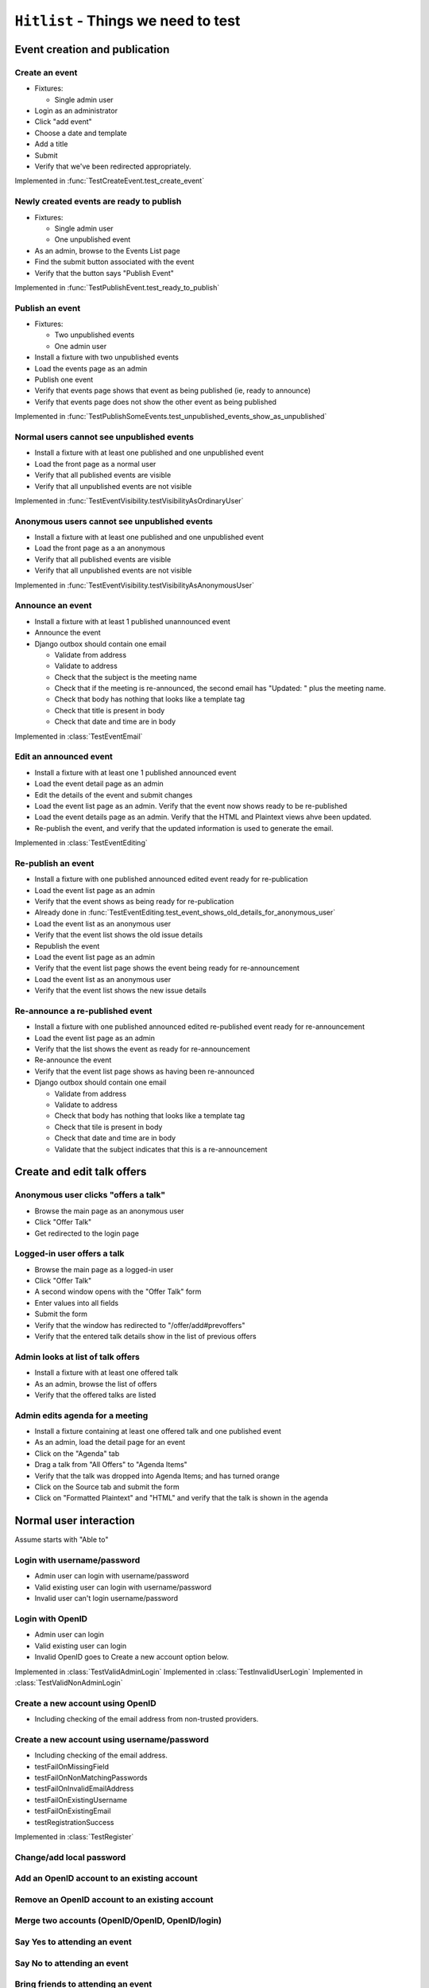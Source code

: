 ``Hitlist`` - Things we need to test
====================================


Event creation and publication
------------------------------

Create an event
^^^^^^^^^^^^^^^

* Fixtures:

  * Single admin user

* Login as an administrator
* Click "add event"
* Choose a date and template
* Add a title
* Submit
* Verify that we've been redirected appropriately.

.. py:currentmodule:: usergroup.django_tests.event_manipulation_test

Implemented in :func:`TestCreateEvent.test_create_event`

Newly created events are ready to publish
^^^^^^^^^^^^^^^^^^^^^^^^^^^^^^^^^^^^^^^^^

* Fixtures:

  * Single admin user
  * One unpublished event

* As an admin, browse to the Events List page
* Find the submit button associated with the event
* Verify that the button says "Publish Event"

Implemented in :func:`TestPublishEvent.test_ready_to_publish`

Publish an event
^^^^^^^^^^^^^^^^

* Fixtures:

  * Two unpublished events
  * One admin user

* Install a fixture with two unpublished events
* Load the events page as an admin
* Publish one event
* Verify that events page shows that event as being published (ie, ready to announce)
* Verify that events page does not show the other event as being published

Implemented in :func:`TestPublishSomeEvents.test_unpublished_events_show_as_unpublished`

Normal users cannot see unpublished events
^^^^^^^^^^^^^^^^^^^^^^^^^^^^^^^^^^^^^^^^^^

* Install a fixture with at least one published and one unpublished event
* Load the front page as a normal user
* Verify that all published events are visible
* Verify that all unpublished events are not visible

Implemented in :func:`TestEventVisibility.testVisibilityAsOrdinaryUser`

Anonymous users cannot see unpublished events
^^^^^^^^^^^^^^^^^^^^^^^^^^^^^^^^^^^^^^^^^^^^^

* Install a fixture with at least one published and one unpublished event
* Load the front page as a an anonymous
* Verify that all published events are visible
* Verify that all unpublished events are not visible


Implemented in :func:`TestEventVisibility.testVisibilityAsAnonymousUser`

Announce an event
^^^^^^^^^^^^^^^^^

* Install a fixture with at least 1 published unannounced event
* Announce the event
* Django outbox should contain one email

  * Validate from address
  * Validate to address
  * Check that the subject is the meeting name
  * Check that if the meeting is re-announced, the second email has "Updated: "
    plus the meeting name.
  * Check that body has nothing that looks like a template tag
  * Check that title is present in body
  * Check that date and time are in body

Implemented in :class:`TestEventEmail`

Edit an announced event
^^^^^^^^^^^^^^^^^^^^^^^

* Install a fixture with at least one 1 published announced event
* Load the event detail page as an admin
* Edit the details of the event and submit changes
* Load the event list page as an admin. Verify that the event now shows ready
  to be re-published
* Load the event details page as an admin. Verify that the HTML and Plaintext
  views ahve been updated.
* Re-publish the event, and verify that the updated information is used to
  generate the email.

Implemented in :class:`TestEventEditing`

Re-publish an event
^^^^^^^^^^^^^^^^^^^

* Install a fixture with one published announced edited event ready for re-publication
* Load the event list page as an admin
* Verify that the event shows as being ready for re-publication
* Already done in :func:`TestEventEditing.test_event_shows_old_details_for_anonymous_user`

* Load the event list as an anonymous user
* Verify that the event list shows the old issue details

* Republish the event
* Load the event list page as an admin
* Verify that the event list page shows the event being ready for re-announcement

* Load the event list as an anonymous user
* Verify that the event list shows the new issue details

Re-announce a re-published event
^^^^^^^^^^^^^^^^^^^^^^^^^^^^^^^^

* Install a fixture with one published announced edited re-published event ready for re-announcement
* Load the event list page as an admin
* Verify that the list shows the event as ready for re-announcement
* Re-announce the event
* Verify that the event list page shows as having been re-announced
* Django outbox should contain one email

  * Validate from address
  * Validate to address
  * Check that body has nothing that looks like a template tag
  * Check that tile is present in body
  * Check that date and time are in body
  * Validate that the subject indicates that this is a re-announcement


Create and edit talk offers
---------------------------

Anonymous user clicks "offers a talk"
^^^^^^^^^^^^^^^^^^^^^^^^^^^^^^^^^^^^^

* Browse the main page as an anonymous user
* Click "Offer Talk"
* Get redirected to the login page

Logged-in user offers a talk
^^^^^^^^^^^^^^^^^^^^^^^^^^^^

* Browse the main page as a logged-in user
* Click "Offer Talk"
* A second window opens with the "Offer Talk" form
* Enter values into all fields
* Submit the form
* Verify that the window has redirected to "/offer/add#prevoffers"
* Verify that the entered talk details show in the list of previous offers

Admin looks at list of talk offers
^^^^^^^^^^^^^^^^^^^^^^^^^^^^^^^^^^

* Install a fixture with at least one offered talk
* As an admin, browse the list of offers
* Verify that the offered talks are listed

Admin edits agenda for a meeting
^^^^^^^^^^^^^^^^^^^^^^^^^^^^^^^^

* Install a fixture containing at least one offered talk and one published event
* As an admin, load the detail page for an event
* Click on the "Agenda" tab
* Drag a talk from "All Offers" to "Agenda Items"
* Verify that the talk was dropped into Agenda Items; and has turned orange
* Click on the Source tab and submit the form
* Click on "Formatted Plaintext" and "HTML" and verify that the talk is shown in the agenda


Normal user interaction
------------------------------

Assume starts with "Able to"


Login with username/password
^^^^^^^^^^^^^^^^^^^^^^^^^^^^^^^^
* Admin user can login with username/password
* Valid existing user can login with username/password
* Invalid user can't login username/password

Login with OpenID
^^^^^^^^^^^^^^^^^^^^^^^^^^^^^^^^
* Admin user can login
* Valid existing user can login
* Invalid OpenID goes to Create a new account option below.

Implemented in :class:`TestValidAdminLogin`
Implemented in :class:`TestInvalidUserLogin`
Implemented in :class:`TestValidNonAdminLogin`


Create a new account using OpenID
^^^^^^^^^^^^^^^^^^^^^^^^^^^^^^^^
* Including checking of the email address from non-trusted providers.


Create a new account using username/password
^^^^^^^^^^^^^^^^^^^^^^^^^^^^^^^^
* Including checking of the email address.

* testFailOnMissingField
* testFailOnNonMatchingPasswords
* testFailOnInvalidEmailAddress
* testFailOnExistingUsername
* testFailOnExistingEmail
* testRegistrationSuccess

Implemented in :class:`TestRegister`


Change/add local password
^^^^^^^^^^^^^^^^^^^^^^^^^^^^^


Add an OpenID account to an existing account
^^^^^^^^^^^^^^^^^^^^^^^^^^^^^


Remove an OpenID account to an existing account
^^^^^^^^^^^^^^^^^^^^^^^^^^^^^


Merge two accounts (OpenID/OpenID, OpenID/login)
^^^^^^^^^^^^^^^^^^^^^^^^^^^^^


Say Yes to attending an event
^^^^^^^^^^^^^^^^^^^^^^^^^^^^^


Say No to attending an event
^^^^^^^^^^^^^^^^^^^^^^^^^^^^^


Bring friends to attending an event
^^^^^^^^^^^^^^^^^^^^^^^^^^^^^


get to via links
^^^^^^^^^^^^^^^^^^^^^^^^^^^^^
* map
* webirc on freenode
* mailing list
* calendar


--------------------------------------------------------

"quick tweet" about attending an event
^^^^^^^^^^^^^^^^^^^^^^^^^^^^^

"quick facebook post" about attending an event
^^^^^^^^^^^^^^^^^^^^^^^^^^^^^

to sign up to the mailing list
^^^^^^^^^^^^^^^^^^^^^^^^^^^^^






